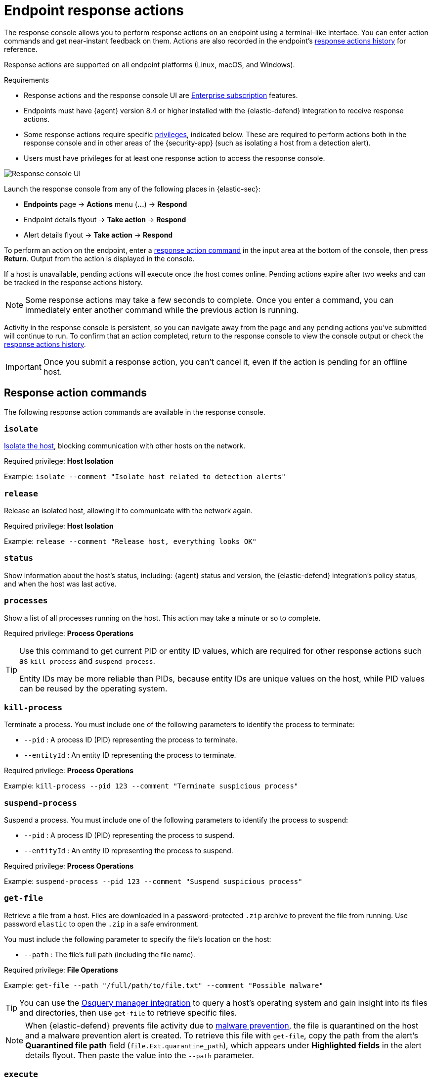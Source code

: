 [[response-actions]]
= Endpoint response actions

:frontmatter-description: Perform response actions on endpoints using a terminal-like interface.
:frontmatter-tags-products: [security, defend]
:frontmatter-tags-content-type: [reference]
:frontmatter-tags-user-goals: [manage]

The response console allows you to perform response actions on an endpoint using a terminal-like interface. You can enter action commands and get near-instant feedback on them. Actions are also recorded in the endpoint's <<actions-log,response actions history>> for reference.

Response actions are supported on all endpoint platforms (Linux, macOS, and Windows).

.Requirements
[sidebar]
--
* Response actions and the response console UI are https://www.elastic.co/pricing[Enterprise subscription] features.

* Endpoints must have {agent} version 8.4 or higher installed with the {elastic-defend} integration to receive response actions.

* Some response actions require specific <<endpoint-management-req,privileges>>, indicated below. These are required to perform actions both in the response console and in other areas of the {security-app} (such as isolating a host from a detection alert).

* Users must have privileges for at least one response action to access the response console.
--

[role="screenshot"]
image::images/response-console.png[Response console UI]

Launch the response console from any of the following places in {elastic-sec}:

* *Endpoints* page -> *Actions* menu (*...*) -> *Respond*
* Endpoint details flyout -> *Take action* -> *Respond*
* Alert details flyout -> *Take action* -> *Respond*

To perform an action on the endpoint, enter a <<response-action-commands,response action command>> in the input area at the bottom of the console, then press *Return*. Output from the action is displayed in the console.

If a host is unavailable, pending actions will execute once the host comes online. Pending actions expire after two weeks and can be tracked in the response actions history.

NOTE: Some response actions may take a few seconds to complete. Once you enter a command, you can immediately enter another command while the previous action is running. 

Activity in the response console is persistent, so you can navigate away from the page and any pending actions you've submitted will continue to run. To confirm that an action completed, return to the response console to view the console output or check the <<actions-log,response actions history>>.

IMPORTANT: Once you submit a response action, you can't cancel it, even if the action is pending for an offline host.

[[response-action-commands]]
== Response action commands

The following response action commands are available in the response console.

=== `isolate`
<<host-isolation-ov,Isolate the host>>, blocking communication with other hosts on the network. 

Required privilege: *Host Isolation*

Example: `isolate --comment "Isolate host related to detection alerts"`

=== `release`
Release an isolated host, allowing it to communicate with the network again.

Required privilege: *Host Isolation*

Example: `release --comment "Release host, everything looks OK"`

=== `status`
Show information about the host's status, including: {agent} status and version, the {elastic-defend} integration's policy status, and when the host was last active.
 
=== `processes`
Show a list of all processes running on the host. This action may take a minute or so to complete.

Required privilege: *Process Operations*

[TIP]
====
Use this command to get current PID or entity ID values, which are required for other response actions such as `kill-process` and `suspend-process`.

Entity IDs may be more reliable than PIDs, because entity IDs are unique values on the host, while PID values can be reused by the operating system.
====

=== `kill-process`

Terminate a process. You must include one of the following parameters to identify the process to terminate:

* `--pid` : A process ID (PID) representing the process to terminate.
* `--entityId` : An entity ID representing the process to terminate.

Required privilege: *Process Operations*

Example: `kill-process --pid 123 --comment "Terminate suspicious process"`

=== `suspend-process`

Suspend a process. You must include one of the following parameters to identify the process to suspend:

* `--pid` : A process ID (PID) representing the process to suspend.
* `--entityId` : An entity ID representing the process to suspend.

Required privilege: *Process Operations*

Example: `suspend-process --pid 123 --comment "Suspend suspicious process"`

=== `get-file`

Retrieve a file from a host. Files are downloaded in a password-protected `.zip` archive to prevent the file from running. Use password `elastic` to open the `.zip` in a safe environment.

You must include the following parameter to specify the file's location on the host:

* `--path` : The file's full path (including the file name).

Required privilege: *File Operations*

Example: `get-file --path "/full/path/to/file.txt" --comment "Possible malware"`

TIP: You can use the <<use-osquery,Osquery manager integration>> to query a host's operating system and gain insight into its files and directories, then use `get-file` to retrieve specific files.

[NOTE]
====
When {elastic-defend} prevents file activity due to <<malware-protection,malware prevention>>, the file is quarantined on the host and a malware prevention alert is created. To retrieve this file with `get-file`, copy the path from the alert's *Quarantined file path* field (`file.Ext.quarantine_path`), which appears under *Highlighted fields* in the alert details flyout. Then paste the value into the `--path` parameter. 
====

=== `execute`

Run a shell command on the host. The command's output and any errors appear in the response console, up to 2000 characters. The complete output (stdout and stderr) are also saved to a downloadable `.zip` archive (password: `elastic`). Use these parameters:

* `--command` : (Required) A shell command to run on the host. The command must be supported by `bash` for Linux and macOS hosts, and `cmd.exe` for Windows.
+
[NOTE]
====
* Multiple consecutive dashes in the value must be escaped; single dashes do not need to be escaped. For example, to represent a directory named `/opt/directory--name`, use the following: `/opt/directory\-\-name`.

* You can use quotation marks without escaping. For example: +
`execute --command "cd "C:\Program Files\directory""`

====

* `--timeout` : (Optional) How long the host should wait for the command to complete. Use `h` for hours, `m` for minutes, `s` for seconds (for example, `2s` is two seconds). If no timeout is specified, it defaults to four hours.

Required privilege: *Execute Operations*

Example: `execute --command "ls -al" --timeout 2s --comment "Get list of all files"`

WARNING: This response action runs commands on the host using the same user account running the {elastic-defend} integration, which normally has full control over the system. Be careful with any commands that could cause irrevocable changes.

[[supporting-commands-parameters]]
== Supporting commands and parameters

=== `--comment`

Add to a command to include a comment explaining or describing the action. Comments are included in the response actions history.

=== `--help`

Add to a command to get help for that command.

Example: `isolate --help`

=== `clear`

Clear all output from the response console.

=== `help`

List supported commands in the console output area.

TIP: You can also get a list of commands in the <<help-panel,Help panel>>, which stays on the screen independently of the output area.

[[help-panel]]
== Help panel

Click image:images/help-icon.png[Help icon,17,18] *Help* in the upper-right to open the *Help* panel, which lists available response action commands and parameters as a reference. 

NOTE: This panel displays only the response actions that the user has privileges to perform.

[role="screenshot"]
image::images/response-console-help-panel.png[Help panel,50%]

You can use this panel to build commands with less typing. Click the add icon (image:images/add-command-icon.png[Add icon,17,17]) to add a command to the input area, enter any additional parameters or a comment, then press *Return* to run the command.

If the endpoint is running an older version of {agent}, some response actions may not be supported, as indicated by an informational icon and tooltip. {fleet-guide}/upgrade-elastic-agent.html[Upgrade {agent}] on the endpoint to be able to use the latest response actions.

[role="screenshot"]
image::images/response-console-unsupported-command.png[Unsupported response action with tooltip,350]


[[actions-log]]
== Response actions history

Click *Response actions history* to display a log of the response actions performed on the endpoint, such as isolating a host or terminating a process. You can filter the information displayed in this view. Refer to <<response-actions-history>> for more details.

[role="screenshot"]
image::images/response-actions-history-console.png[Response actions history with a few past actions,85%]
